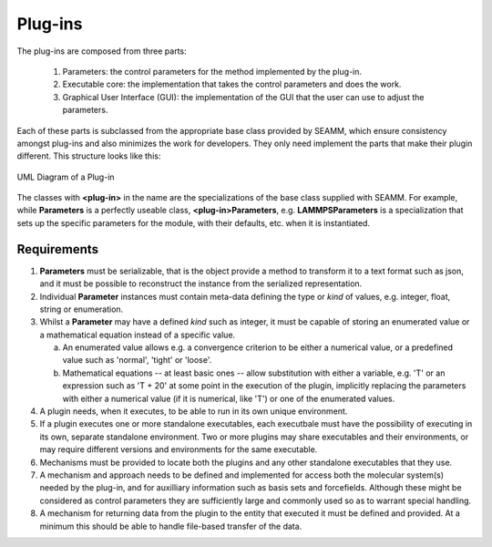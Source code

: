********
Plug-ins
********

The plug-ins are composed from three parts:

   1. Parameters: the control parameters for the method implemented by
      the plug-in.
   2. Executable core: the implementation that takes the control
      parameters and does the work.
   3. Graphical User Interface (GUI): the implementation of the GUI
      that the user can use to adjust the parameters.

Each of these parts is subclassed from the appropriate base class
provided by SEAMM, which ensure consistency amongst plug-ins and also
minimizes the work for developers. They only need implement the parts
that make their plugin different. This structure looks like this:

.. figure:: /images/Plug-in_UML.png
   :align: center
   :alt: UML diagram for plug-ins
   :figclass: align-center

   UML Diagram of a Plug-in

The classes with **<plug-in>** in the name are the specializations of
the base class supplied with SEAMM. For example, while **Parameters**
is a perfectly useable class, **<plug-in>Parameters**,
e.g. **LAMMPSParameters** is a specialization that sets up the
specific parameters for the module, with their defaults, etc. when it
is instantiated.

Requirements
############

1. **Parameters** must be serializable, that is the object provide a
   method to transform it to a text format such as json, and it must
   be possible to reconstruct the instance from the serialized
   representation.

#. Individual **Parameter** instances must contain meta-data defining
   the type or  *kind* of values, e.g. integer, float, string or
   enumeration. 

#. Whilst a **Parameter** may have a defined *kind* such as integer,
   it must be capable of storing an enumerated value or a mathematical
   equation instead of a specific value.

   a. An enumerated value allows e.g. a convergence criterion to be
      either a numerical value, or a predefined value such as
      'normal', 'tight' or 'loose'.

   #. Mathematical equations -- at least basic ones -- allow
      substitution with either a variable, e.g. 'T' or an expression
      such as 'T + 20' at some point in the execution of the plugin,
      implicitly replacing the parameters with either a numerical
      value (if it is numerical, like 'T') or one of the enumerated
      values.

#. A plugin needs, when it executes, to be able to run in its own
   unique environment.

#. If a plugin executes one or more standalone executables, each
   executbale must have the possibility of executing in its own,
   separate standalone environment. Two or more plugins may share
   executables and their environments, or may require different
   versions and environments for the same executable.

#. Mechanisms must be provided to locate both the plugins and any
   other standalone executables that they use.

#. A mechanism and approach needs to be defined and implemented for
   access both the molecular system(s) needed by the plug-in, and for
   auxilliary information such as basis sets and forcefields. Although
   these might be considered as control parameters they are
   sufficiently large and commonly used so as to warrant special
   handling.

#. A mechanism for returning data from the plugin to the entity that
   executed it must be defined and provided. At a minimum this should
   be able to handle file-based transfer of the data.

